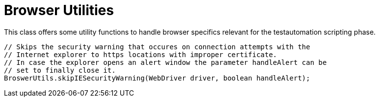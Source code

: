= Browser Utilities

This class offers some utility functions to handle browser specifics relevant for the testautomation scripting phase.

[source,java]
----
// Skips the security warning that occures on connection attempts with the 
// Internet explorer to https locations with improper certificate.
// In case the explorer opens an alert window the parameter handleAlert can be 
// set to finally close it.
BroswerUtils.skipIESecurityWarning(WebDriver driver, boolean handleAlert);
----
